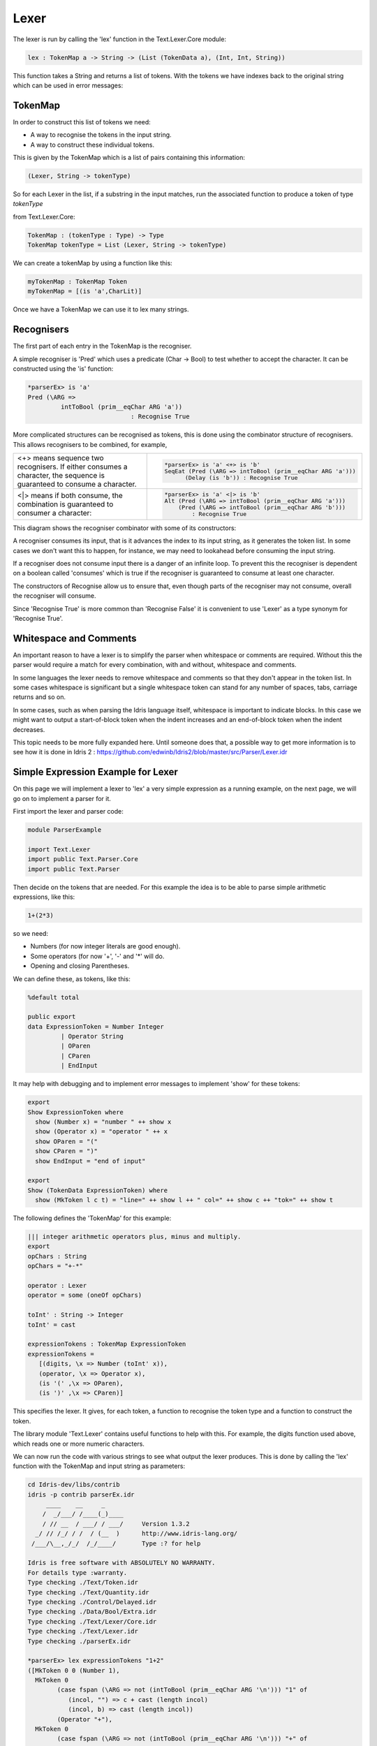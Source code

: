 .. _parserLibraryLexer:

Lexer
=====

The lexer is run by calling the 'lex' function in the Text.Lexer.Core
module:

.. code-block:: idris

 lex : TokenMap a -> String -> (List (TokenData a), (Int, Int, String))

This function takes a String and returns a list of tokens. With the tokens we
have indexes back to the original string which can be used in error messages:

.. image:: ../image/tokenise.png
   :width: 330px
   :height: 73px
   :alt: diagram illustrating these stages of lexer

TokenMap
--------

In order to construct this list of tokens we need:

- A way to recognise the tokens in the input string.
- A way to construct these individual tokens.

This is given by the TokenMap which is a list of pairs containing this information:

.. code-block:: idris

  (Lexer, String -> tokenType)

So for each Lexer in the list, if a substring in the input matches, run
the associated function to produce a token of type `tokenType`

from Text.Lexer.Core:

.. code-block:: idris

  TokenMap : (tokenType : Type) -> Type
  TokenMap tokenType = List (Lexer, String -> tokenType)

We can create a tokenMap by using a function like this:

.. code-block:: idris

  myTokenMap : TokenMap Token
  myTokenMap = [(is 'a',CharLit)]

Once we have a TokenMap we can use it to lex many strings.

Recognisers
-----------

The first part of each entry in the TokenMap is the recogniser.

A simple recogniser is 'Pred' which uses a predicate (Char -> Bool) to
test whether to accept the character. It can be constructed using the 'is' function:

.. code-block:: idris

  *parserEx> is 'a'
  Pred (\ARG =>
           intToBool (prim__eqChar ARG 'a'))
                              : Recognise True

More complicated structures can be recognised as tokens, this is done using
the combinator structure of recognisers. This allows recognisers to be
combined, for example,

.. list-table::

  * - <+> means sequence two recognisers. If either consumes a character, the sequence
      is guaranteed to consume a character.

    -  .. code-block:: idris

         *parserEx> is 'a' <+> is 'b'
         SeqEat (Pred (\ARG => intToBool (prim__eqChar ARG 'a')))
               (Delay (is 'b')) : Recognise True

  * - <|> means if both consume, the combination is guaranteed
      to consumer a character:

    - .. code-block:: idris

        *parserEx> is 'a' <|> is 'b'
        Alt (Pred (\ARG => intToBool (prim__eqChar ARG 'a')))
            (Pred (\ARG => intToBool (prim__eqChar ARG 'b')))
                : Recognise True

This diagram shows the recogniser combinator with some of its constructors:

.. image:: ../image/recogniser.png
   :width: 487px
   :height: 249px
   :alt: recogniser data structure

A recogniser consumes its input, that is it advances the index to its input
string, as it generates the token list. In some cases we don't want this to
happen, for instance, we may need to lookahead before consuming the input
string.

If a recogniser does not consume input there is a danger of an infinite loop.
To prevent this the recogniser is dependent on a boolean called 'consumes' which
is true if the recogniser is guaranteed to consume at least one character.

The constructors of Recognise allow us to ensure that, even though parts of
the recogniser may not consume, overall the recogniser will consume.

Since 'Recognise True' is more common than 'Recognise False' it is convenient to
use 'Lexer' as a type synonym for 'Recognise True'.

Whitespace and Comments
-----------------------

An important reason to have a lexer is to simplify the parser when whitespace
or comments are required. Without this the parser would require a match for
every combination, with and without, whitespace and comments.

In some languages the lexer needs to remove whitespace and comments so that
they don't appear in the token list. In some cases whitespace is significant
but a single whitespace token can stand for any number of spaces, tabs,
carriage returns and so on.

In some cases, such as when parsing the Idris language itself, whitespace
is important to indicate blocks. In this case we might want to output a
start-of-block token when the indent increases and an end-of-block token
when the indent decreases.

This topic needs to be more fully expanded here. Until someone does that, a
possible way to get more information is to see how it is done in Idris 2
: https://github.com/edwinb/Idris2/blob/master/src/Parser/Lexer.idr

Simple Expression Example for Lexer
-----------------------------------

On this page we will implement a lexer to 'lex' a very simple expression as
a running example, on the next page, we will go on to implement a parser for it.

First import the lexer and parser code:

.. code-block:: idris

  module ParserExample

  import Text.Lexer
  import public Text.Parser.Core
  import public Text.Parser

Then decide on the tokens that are needed. For this example the idea is to be
able to parse simple arithmetic expressions, like this:

.. code-block:: idris

  1+(2*3)

so we need:

- Numbers (for now integer literals are good enough).
- Some operators (for now '+', '-' and '*' will do.
- Opening and closing Parentheses.

We can define these, as tokens, like this:

.. code-block:: idris

  %default total

  public export
  data ExpressionToken = Number Integer
           | Operator String
           | OParen
           | CParen
           | EndInput

It may help with debugging and to implement error messages to
implement 'show' for these tokens:

.. code-block:: idris

  export
  Show ExpressionToken where
    show (Number x) = "number " ++ show x
    show (Operator x) = "operator " ++ x
    show OParen = "("
    show CParen = ")"
    show EndInput = "end of input"

  export
  Show (TokenData ExpressionToken) where
    show (MkToken l c t) = "line=" ++ show l ++ " col=" ++ show c ++ "tok=" ++ show t

The following defines the 'TokenMap' for this example:

.. code-block:: idris

  ||| integer arithmetic operators plus, minus and multiply.
  export
  opChars : String
  opChars = "+-*"

  operator : Lexer
  operator = some (oneOf opChars)

  toInt' : String -> Integer
  toInt' = cast

  expressionTokens : TokenMap ExpressionToken
  expressionTokens =
     [(digits, \x => Number (toInt' x)),
     (operator, \x => Operator x),
     (is '(' ,\x => OParen),
     (is ')' ,\x => CParen)]

This specifies the lexer. It gives, for each token, a function to recognise
the token type and a function to construct the token.

The library module 'Text.Lexer' contains useful functions to help with this.
For example, the digits function used above, which reads one or more
numeric characters.

We can now run the code with various strings to see what output the lexer
produces. This is done by calling the 'lex' function with the TokenMap and
input string as parameters:

.. code-block:: idris

  cd Idris-dev/libs/contrib
  idris -p contrib parserEx.idr
       ____    __     _
      /  _/___/ /____(_)____
      / // __  / ___/ / ___/     Version 1.3.2
    _/ // /_/ / /  / (__  )      http://www.idris-lang.org/
   /___/\__,_/_/  /_/____/       Type :? for help

  Idris is free software with ABSOLUTELY NO WARRANTY.
  For details type :warranty.
  Type checking ./Text/Token.idr
  Type checking ./Text/Quantity.idr
  Type checking ./Control/Delayed.idr
  Type checking ./Data/Bool/Extra.idr
  Type checking ./Text/Lexer/Core.idr
  Type checking ./Text/Lexer.idr
  Type checking ./parserEx.idr

  *parserEx> lex expressionTokens "1+2"
  ([MkToken 0 0 (Number 1),
    MkToken 0
          (case fspan (\ARG => not (intToBool (prim__eqChar ARG '\n'))) "1" of
             (incol, "") => c + cast (length incol)
             (incol, b) => cast (length incol))
          (Operator "+"),
    MkToken 0
          (case fspan (\ARG => not (intToBool (prim__eqChar ARG '\n'))) "+" of
             (incol, "") => c + cast (length incol)
             (incol, b) => cast (length incol))
          (Number 2)],
   0,
   case fspan (\ARG => not (intToBool (prim__eqChar ARG '\n'))) "2" of
     (incol, "") => c + cast (length incol)
     (incol, b) => cast (length incol),
   getString (MkStrLen "" 0)) : (List (TokenData ExpressionToken),
                               Int,
                               Int,
                               String)

The lexer uses potentially infinite data structures. It has recursive arguments (codata type) so code is lazy. In the output above the indexes have not been computed but we can
pick out the tokens:

- (Number 1)
- (Operator "+")
- (Number 2)

So the code is working.

We can now go ahead and parse this token list. A parser for this example will
be constructed on the next page.
